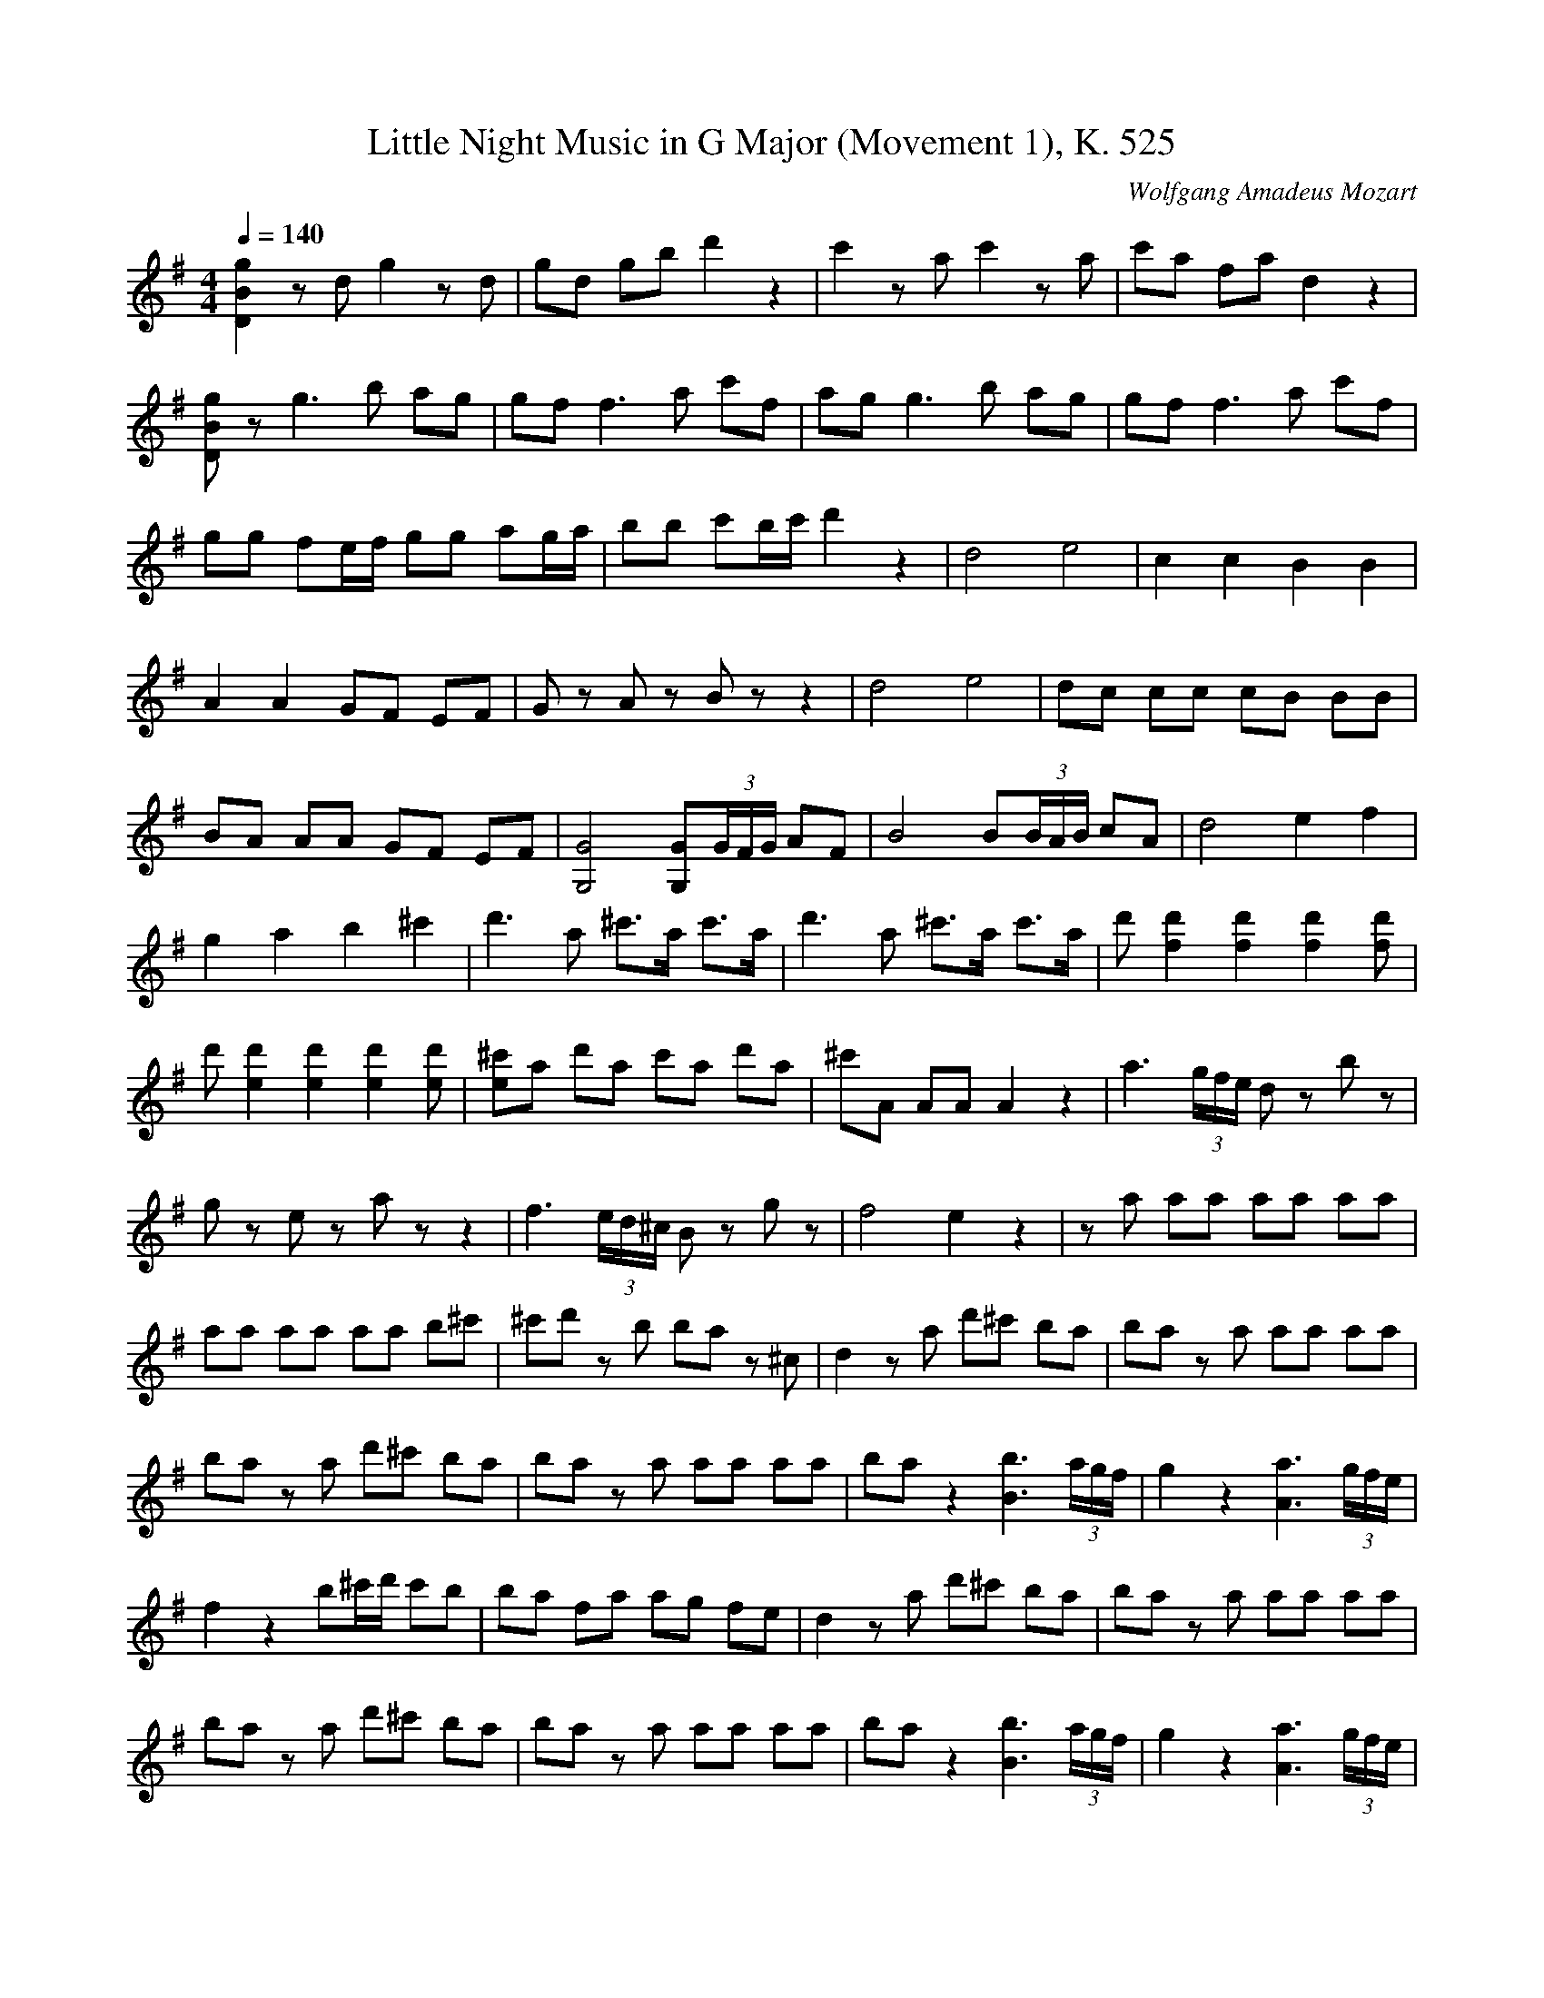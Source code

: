 X:7
T:Little Night Music in G Major (Movement 1), K. 525
C:Wolfgang Amadeus Mozart
Q:1/4=140
M:4/4
L:1/8
K:G
[D2B2g2] zd g2 zd | gd gb d'2 z2 | c'2 za c'2 za | c'a fa d2 z2 |
[DBg]z g3b ag | gf f3a c'f | ag g3b ag | gf f3a c'f |
gg fe/2f/2 gg ag/a/ | bb c'b/c'/ d'2 z2 | d4 e4 | c2 c2 B2 B2 |
A2 A2 GF EF | Gz Az Bz z2 | d4 e4 | dc cc cB BB |
BA AA GF EF | [G4G,4] [GG,](3G/F/G/ AF | B4 B(3B/A/B/ cA | d4 e2 f2 |
g2 a2 b2 ^c'2 | d'3a ^c'3/a/ c'3/a/ | d'3a ^c'3/a/ c'3/a/ | d' [d'2f2] [d'2f2] [d'2f2] [d'f] |
d' [d'2e2] [d'2e2] [d'2e2] [d'e] | [^c'e]a d'a c'a d'a | ^c'A AA A2 z2 | a3(3g/f/e/ dz bz |
gz ez az z2 | f3(3e/d/^c/ Bz gz | f4 e2 z2 | za aa aa aa | 
aa aa aa b^c' | ^c'd' zb ba z^c | d2 za d'^c' ba | ba za aa aa |
ba za d'^c' ba | ba za aa aa | ba z2 [b3B3] (3a/g/f/ | g2 z2 [a3A3] (3g/f/e/ |
f2 z2 b^c'/d'/ c'b | ba fa ag fe | d2 za d'^c' ba | ba za aa aa |
ba za d'^c' ba | ba za aa aa | ba z2 [b3B3] (3a/g/f/ | g2 z2 [a3A3] (3g/f/e/ |
f2 z2 b^c'/d'/ c'b | ba fa ag fe | dA B^c dd ed/e/ | f^c de ff gf/g/ |
aa ^a^g/a/ b2 z2 | B3e d^c BA | dz fz dz z2 |]

